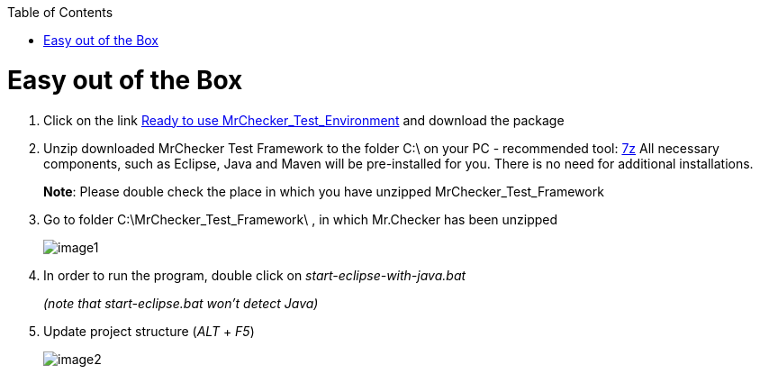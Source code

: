 :toc: macro

ifdef::env-github[]
:tip-caption: :bulb:
:note-caption: :information_source:
:important-caption: :heavy_exclamation_mark:
:caution-caption: :fire:
:warning-caption: :warning:
endif::[]

toc::[]
:idprefix:
:idseparator: -
:reproducible:
:source-highlighter: rouge
:listing-caption: Listing

= Easy out of the Box

1. Click on the link https://capgemini.sharepoint.com/sites/E2ETesting-SummitDevonfwProductionLine/Shared%20Documents/General/MrChecker_Test_Framework_2_6_0.7z[Ready to use MrChecker_Test_Environment] and download the package
2. Unzip downloaded MrChecker Test Framework to the folder C:\ on your PC - recommended tool: http://www.7-zip.org/download.html[7z] All necessary components, such as Eclipse, Java and Maven will be pre-installed for you. There is no need for additional installations.
+
*Note*: Please double check the place in which you have unzipped MrChecker_Test_Framework
3. Go to folder C:\MrChecker_Test_Framework\ , in which Mr.Checker has been unzipped
+
image::images/image1.png[]
4. In order to run the program, double click on _start-eclipse-with-java.bat_
+
_(note that start-eclipse.bat won't detect Java)_
5. Update project structure (_ALT_ + _F5_)
+
image::images/image2.png[]
